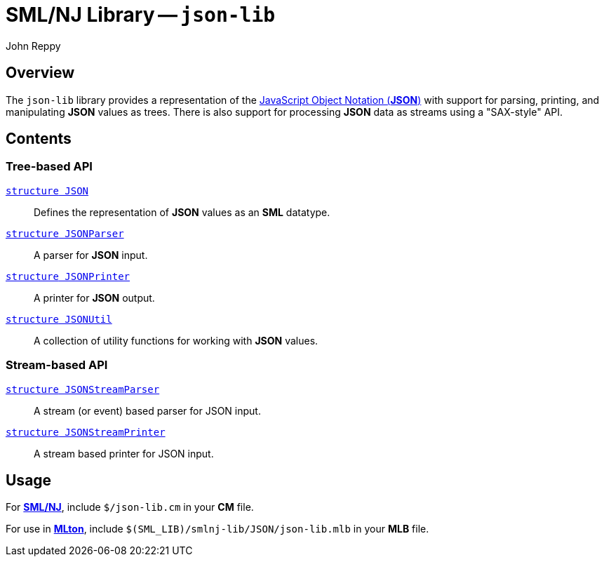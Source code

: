 = SML/NJ Library -- `json-lib`
:Author: John Reppy
:Date: {release-date}
:stem: latexmath
:source-highlighter: pygments
:VERSION: {smlnj-version}

== Overview
The `json-lib` library provides a representation of the
https://www.json.org/json-en.html[JavaScript Object Notation (*JSON*)]
with support for parsing, printing, and manipulating *JSON*
values as trees.  There is also support for processing *JSON* data as
streams using a "SAX-style" API.

== Contents

=== Tree-based API

  link:json.html[`[.kw]#structure# JSON`]::
    Defines the representation of *JSON* values as an *SML* datatype.

  link:json-parser.html[`[.kw]#structure# JSONParser`]::
    A parser for *JSON* input.

  link:json-printer.html[`[.kw]#structure# JSONPrinter`]::
    A printer for *JSON* output.

  link:json-util.html[`[.kw]#structure# JSONUtil`]::
    A collection of utility functions for working with *JSON* values.

=== Stream-based API

  link:json-stream-parser.html[`[.kw]#structure# JSONStreamParser`]::
    A stream (or event) based parser for JSON input.

  link:json-stream-printer.html[`[.kw]#structure# JSONStreamPrinter`]::
    A stream based printer for JSON input.

== Usage

For https://smlnj.org[*SML/NJ*], include `$/json-lib.cm` in your
*CM* file.

For use in http://www.mlton.org/[*MLton*], include
`$(SML_LIB)/smlnj-lib/JSON/json-lib.mlb` in your *MLB* file.
